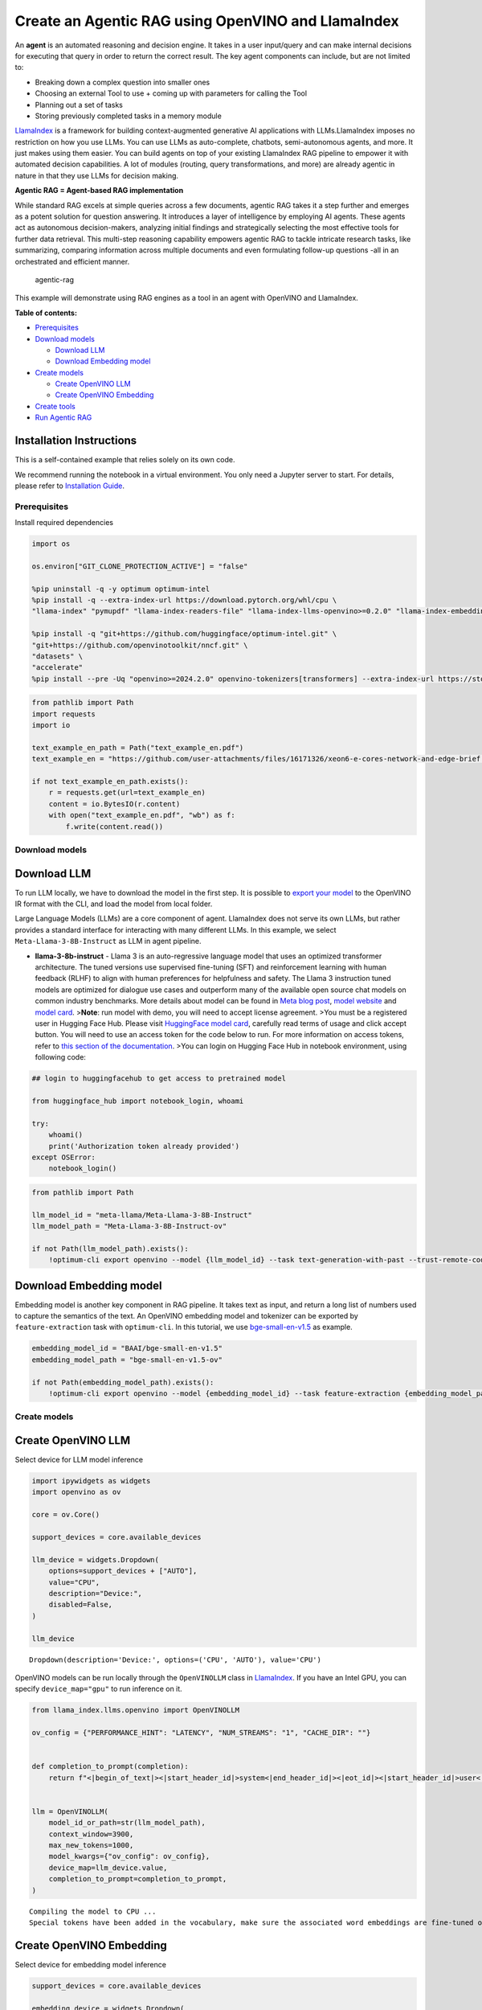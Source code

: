 Create an Agentic RAG using OpenVINO and LlamaIndex
===================================================

An **agent** is an automated reasoning and decision engine. It takes in
a user input/query and can make internal decisions for executing that
query in order to return the correct result. The key agent components
can include, but are not limited to:

-  Breaking down a complex question into smaller ones
-  Choosing an external Tool to use + coming up with parameters for
   calling the Tool
-  Planning out a set of tasks
-  Storing previously completed tasks in a memory module

`LlamaIndex <https://docs.llamaindex.ai/en/stable/>`__ is a framework
for building context-augmented generative AI applications with
LLMs.LlamaIndex imposes no restriction on how you use LLMs. You can use
LLMs as auto-complete, chatbots, semi-autonomous agents, and more. It
just makes using them easier. You can build agents on top of your
existing LlamaIndex RAG pipeline to empower it with automated decision
capabilities. A lot of modules (routing, query transformations, and
more) are already agentic in nature in that they use LLMs for decision
making.

**Agentic RAG = Agent-based RAG implementation**

While standard RAG excels at simple queries across a few documents,
agentic RAG takes it a step further and emerges as a potent solution for
question answering. It introduces a layer of intelligence by employing
AI agents. These agents act as autonomous decision-makers, analyzing
initial findings and strategically selecting the most effective tools
for further data retrieval. This multi-step reasoning capability
empowers agentic RAG to tackle intricate research tasks, like
summarizing, comparing information across multiple documents and even
formulating follow-up questions -all in an orchestrated and efficient
manner.

.. figure:: https://github.com/openvinotoolkit/openvino_notebooks/assets/91237924/871cb90d-27fd-4a87-aa3c-f4cdb199a148
   :alt: agentic-rag

   agentic-rag

This example will demonstrate using RAG engines as a tool in an agent
with OpenVINO and LlamaIndex.

**Table of contents:**


-  `Prerequisites <#prerequisites>`__
-  `Download models <#download-models>`__

   -  `Download LLM <#download-llm>`__
   -  `Download Embedding model <#download-embedding-model>`__

-  `Create models <#create-models>`__

   -  `Create OpenVINO LLM <#create-openvino-llm>`__
   -  `Create OpenVINO Embedding <#create-openvino-embedding>`__

-  `Create tools <#create-tools>`__
-  `Run Agentic RAG <#run-agentic-rag>`__

Installation Instructions
~~~~~~~~~~~~~~~~~~~~~~~~~

This is a self-contained example that relies solely on its own code.

We recommend running the notebook in a virtual environment. You only
need a Jupyter server to start. For details, please refer to
`Installation
Guide <https://github.com/openvinotoolkit/openvino_notebooks/blob/latest/README.md#-installation-guide>`__.

Prerequisites
-------------



Install required dependencies

.. code:: ipython3

    import os

    os.environ["GIT_CLONE_PROTECTION_ACTIVE"] = "false"

    %pip uninstall -q -y optimum optimum-intel
    %pip install -q --extra-index-url https://download.pytorch.org/whl/cpu \
    "llama-index" "pymupdf" "llama-index-readers-file" "llama-index-llms-openvino>=0.2.0" "llama-index-embeddings-openvino>=0.2.0" "transformers>=4.40"

    %pip install -q "git+https://github.com/huggingface/optimum-intel.git" \
    "git+https://github.com/openvinotoolkit/nncf.git" \
    "datasets" \
    "accelerate"
    %pip install --pre -Uq "openvino>=2024.2.0" openvino-tokenizers[transformers] --extra-index-url https://storage.openvinotoolkit.org/simple/wheels/nightly

.. code:: ipython3

    from pathlib import Path
    import requests
    import io

    text_example_en_path = Path("text_example_en.pdf")
    text_example_en = "https://github.com/user-attachments/files/16171326/xeon6-e-cores-network-and-edge-brief.pdf"

    if not text_example_en_path.exists():
        r = requests.get(url=text_example_en)
        content = io.BytesIO(r.content)
        with open("text_example_en.pdf", "wb") as f:
            f.write(content.read())

Download models
---------------



Download LLM
~~~~~~~~~~~~



To run LLM locally, we have to download the model in the first step. It
is possible to `export your
model <https://github.com/huggingface/optimum-intel?tab=readme-ov-file#export>`__
to the OpenVINO IR format with the CLI, and load the model from local
folder.

Large Language Models (LLMs) are a core component of agent. LlamaIndex
does not serve its own LLMs, but rather provides a standard interface
for interacting with many different LLMs. In this example, we select
``Meta-Llama-3-8B-Instruct`` as LLM in agent pipeline.

-  **llama-3-8b-instruct** - Llama 3 is an auto-regressive language
   model that uses an optimized transformer architecture. The tuned
   versions use supervised fine-tuning (SFT) and reinforcement learning
   with human feedback (RLHF) to align with human preferences for
   helpfulness and safety. The Llama 3 instruction tuned models are
   optimized for dialogue use cases and outperform many of the available
   open source chat models on common industry benchmarks. More details
   about model can be found in `Meta blog
   post <https://ai.meta.com/blog/meta-llama-3/>`__, `model
   website <https://llama.meta.com/llama3>`__ and `model
   card <https://huggingface.co/meta-llama/Meta-Llama-3-8B-Instruct>`__.
   >\ **Note**: run model with demo, you will need to accept license
   agreement. >You must be a registered user in Hugging Face Hub.
   Please visit `HuggingFace model
   card <https://huggingface.co/meta-llama/Meta-Llama-3-8B-Instruct>`__,
   carefully read terms of usage and click accept button. You will need
   to use an access token for the code below to run. For more
   information on access tokens, refer to `this section of the
   documentation <https://huggingface.co/docs/hub/security-tokens>`__.
   >You can login on Hugging Face Hub in notebook environment, using
   following code:

.. code:: python

       ## login to huggingfacehub to get access to pretrained model

       from huggingface_hub import notebook_login, whoami

       try:
           whoami()
           print('Authorization token already provided')
       except OSError:
           notebook_login()

.. code:: ipython3

    from pathlib import Path

    llm_model_id = "meta-llama/Meta-Llama-3-8B-Instruct"
    llm_model_path = "Meta-Llama-3-8B-Instruct-ov"

    if not Path(llm_model_path).exists():
        !optimum-cli export openvino --model {llm_model_id} --task text-generation-with-past --trust-remote-code --weight-format int4 {llm_model_path}

Download Embedding model
~~~~~~~~~~~~~~~~~~~~~~~~



Embedding model is another key component in RAG pipeline. It takes text
as input, and return a long list of numbers used to capture the
semantics of the text. An OpenVINO embedding model and tokenizer can be
exported by ``feature-extraction`` task with ``optimum-cli``. In this
tutorial, we use
`bge-small-en-v1.5 <https://huggingface.co/BAAI/bge-small-en-v1.5>`__ as
example.

.. code:: ipython3

    embedding_model_id = "BAAI/bge-small-en-v1.5"
    embedding_model_path = "bge-small-en-v1.5-ov"

    if not Path(embedding_model_path).exists():
        !optimum-cli export openvino --model {embedding_model_id} --task feature-extraction {embedding_model_path}

Create models
-------------



Create OpenVINO LLM
~~~~~~~~~~~~~~~~~~~



Select device for LLM model inference

.. code:: ipython3

    import ipywidgets as widgets
    import openvino as ov

    core = ov.Core()

    support_devices = core.available_devices

    llm_device = widgets.Dropdown(
        options=support_devices + ["AUTO"],
        value="CPU",
        description="Device:",
        disabled=False,
    )

    llm_device




.. parsed-literal::

    Dropdown(description='Device:', options=('CPU', 'AUTO'), value='CPU')



OpenVINO models can be run locally through the ``OpenVINOLLM`` class in
`LlamaIndex <https://docs.llamaindex.ai/en/stable/examples/llm/openvino/>`__.
If you have an Intel GPU, you can specify ``device_map="gpu"`` to run
inference on it.

.. code:: ipython3

    from llama_index.llms.openvino import OpenVINOLLM

    ov_config = {"PERFORMANCE_HINT": "LATENCY", "NUM_STREAMS": "1", "CACHE_DIR": ""}


    def completion_to_prompt(completion):
        return f"<|begin_of_text|><|start_header_id|>system<|end_header_id|><|eot_id|><|start_header_id|>user<|end_header_id|>{completion}<|eot_id|><|start_header_id|>assistant<|end_header_id|>"


    llm = OpenVINOLLM(
        model_id_or_path=str(llm_model_path),
        context_window=3900,
        max_new_tokens=1000,
        model_kwargs={"ov_config": ov_config},
        device_map=llm_device.value,
        completion_to_prompt=completion_to_prompt,
    )


.. parsed-literal::

    Compiling the model to CPU ...
    Special tokens have been added in the vocabulary, make sure the associated word embeddings are fine-tuned or trained.


Create OpenVINO Embedding
~~~~~~~~~~~~~~~~~~~~~~~~~



Select device for embedding model inference

.. code:: ipython3

    support_devices = core.available_devices

    embedding_device = widgets.Dropdown(
        options=support_devices + ["AUTO"],
        value="CPU",
        description="Device:",
        disabled=False,
    )

    embedding_device




.. parsed-literal::

    Dropdown(description='Device:', options=('CPU', 'AUTO'), value='CPU')



A Hugging Face embedding model can be supported by OpenVINO through
`OpenVINOEmbeddings <https://docs.llamaindex.ai/en/stable/examples/embeddings/openvino/>`__
class of LlamaIndex.

.. code:: ipython3

    from llama_index.embeddings.huggingface_openvino import OpenVINOEmbedding

    embedding = OpenVINOEmbedding(model_id_or_path=embedding_model_path, device=embedding_device.value)


.. parsed-literal::

    Compiling the model to CPU ...


Create tools
------------



In this examples, we will create 2 customized tools for ``multiply`` and
``add``.

.. code:: ipython3

    from llama_index.core.agent import ReActAgent
    from llama_index.core.tools import FunctionTool


    def multiply(a: float, b: float) -> float:
        """Multiply two numbers and returns the product"""
        return a * b


    multiply_tool = FunctionTool.from_defaults(fn=multiply)


    def add(a: float, b: float) -> float:
        """Add two numbers and returns the sum"""
        return a + b


    add_tool = FunctionTool.from_defaults(fn=add)

To demonstrate using RAG engines as a tool in an agent, we’re going to
create a very simple RAG query engine as one of the tools.

   **Note**: For a full RAG pipeline with OpenVINO, you can check the
   `RAG notebooks <../llm-rag-llamaindex>`__

.. code:: ipython3

    from llama_index.readers.file import PyMuPDFReader
    from llama_index.core import VectorStoreIndex, Settings

    Settings.embed_model = embedding
    Settings.llm = llm
    loader = PyMuPDFReader()
    documents = loader.load(file_path=text_example_en_path)
    index = VectorStoreIndex.from_documents(documents)
    query_engine = index.as_query_engine(similarity_top_k=2)

Now we turn our query engine into a tool by supplying the appropriate
metadata (for the python functions, this was being automatically
extracted so we didn’t need to add it):

.. code:: ipython3

    from llama_index.core.tools import QueryEngineTool

    rag_tool = QueryEngineTool.from_defaults(
        query_engine,
        name="Xeon6",
        description="A RAG engine with some basic facts about Intel Xeon 6 processors with E-cores",
    )

Run Agentic RAG
---------------



We modify our agent by adding this engine to our array of tools (we also
remove the llm parameter, since it’s now provided by settings):

.. code:: ipython3

    agent = ReActAgent.from_tools([multiply_tool, add_tool, rag_tool], llm=llm, verbose=True)

Ask a question using multiple tools.

.. code:: ipython3

    response = agent.chat("What's the maximum number of cores in an Intel Xeon 6 processor server with 4 sockets ? Go step by step, using a tool to do any math.")


.. parsed-literal::

    Setting `pad_token_id` to `eos_token_id`:128001 for open-end generation.
    Setting `pad_token_id` to `eos_token_id`:128001 for open-end generation.


.. parsed-literal::

    Thought: The current language of the user is English. I need to use a tool to help me answer the question.
    Action: Xeon6
    Action Input: {'input': 'maximum cores in a single socket'}


.. parsed-literal::

    Setting `pad_token_id` to `eos_token_id`:128001 for open-end generation.


.. parsed-literal::

    Observation:

    According to the provided context information, the maximum cores in a single socket is 144.


.. parsed-literal::

    Setting `pad_token_id` to `eos_token_id`:128001 for open-end generation.


.. parsed-literal::

    Thought: The current language of the user is English. I need to use a tool to help me answer the question.
    Action: multiply
    Action Input: {'a': 144, 'b': 4}
    Observation: 576
    Thought: The current language of the user is English. I can answer without using any more tools. I'll use the user's language to answer
    Answer: The maximum number of cores in an Intel Xeon 6 processor server with 4 sockets is 576.

